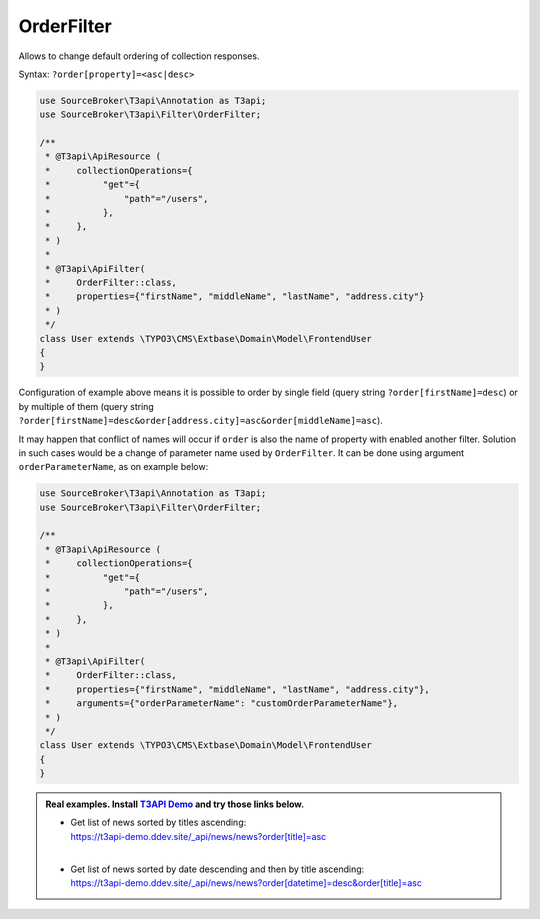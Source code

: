 .. _filtering_filters_order-filter:

OrderFilter
============

Allows to change default ordering of collection responses.

Syntax: ``?order[property]=<asc|desc>``

.. code-block:: php

   use SourceBroker\T3api\Annotation as T3api;
   use SourceBroker\T3api\Filter\OrderFilter;

   /**
    * @T3api\ApiResource (
    *     collectionOperations={
    *          "get"={
    *              "path"="/users",
    *          },
    *     },
    * )
    *
    * @T3api\ApiFilter(
    *     OrderFilter::class,
    *     properties={"firstName", "middleName", "lastName", "address.city"}
    * )
    */
   class User extends \TYPO3\CMS\Extbase\Domain\Model\FrontendUser
   {
   }

Configuration of example above means it is possible to order by single field (query string ``?order[firstName]=desc``) or by multiple of them (query string ``?order[firstName]=desc&order[address.city]=asc&order[middleName]=asc``).

It may happen that conflict of names will occur if ``order`` is also the name of property with enabled another filter. Solution in such cases would be a change of parameter name used by ``OrderFilter``. It can be done using argument ``orderParameterName``, as on example below:

.. code-block:: php

   use SourceBroker\T3api\Annotation as T3api;
   use SourceBroker\T3api\Filter\OrderFilter;

   /**
    * @T3api\ApiResource (
    *     collectionOperations={
    *          "get"={
    *              "path"="/users",
    *          },
    *     },
    * )
    *
    * @T3api\ApiFilter(
    *     OrderFilter::class,
    *     properties={"firstName", "middleName", "lastName", "address.city"},
    *     arguments={"orderParameterName": "customOrderParameterName"},
    * )
    */
   class User extends \TYPO3\CMS\Extbase\Domain\Model\FrontendUser
   {
   }


.. admonition:: Real examples. Install `T3API Demo <https://github.com/sourcebroker/t3apidemo>`__  and try those links below.

   * | Get list of news sorted by titles ascending:
     | https://t3api-demo.ddev.site/_api/news/news?order[title]=asc
     |
   * | Get list of news sorted by date descending and then by title ascending:
     | https://t3api-demo.ddev.site/_api/news/news?order[datetime]=desc&order[title]=asc

